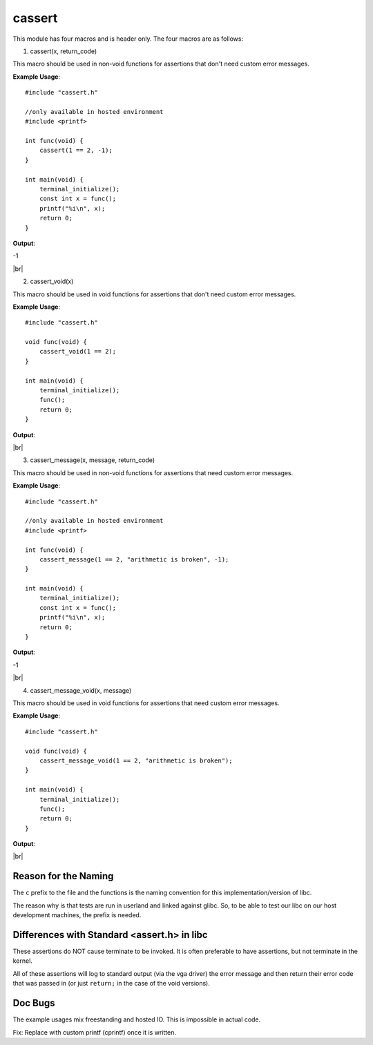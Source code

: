 cassert
=======

.. |br| raw:: html

  <br/>

This module has four macros and is header only.
The four macros are as follows:

1. cassert(x, return_code)

This macro should be used
in non-void functions
for assertions that don't need custom error messages.

**Example Usage**::

    #include "cassert.h"

    //only available in hosted environment
    #include <printf>

    int func(void) {
        cassert(1 == 2, -1);
    }

    int main(void) {
        terminal_initialize();
        const int x = func();
        printf("%i\n", x);
        return 0;
    }

**Output**:

.. raw:: html

    <font color="red">Condition Failed: 1 == 2</font>

-1

|br|

2. cassert_void(x)

This macro should be used
in void functions
for assertions that don't need custom error messages.

**Example Usage**::

    #include "cassert.h"

    void func(void) {
        cassert_void(1 == 2);
    }

    int main(void) {
        terminal_initialize();
        func();
        return 0;
    }

**Output**:

.. raw:: html

    <font color="red">Condition Failed: 1 == 2</font>

|br|

3. cassert_message(x, message, return_code)

This macro should be used
in non-void functions
for assertions that need custom error messages.

**Example Usage**::

    #include "cassert.h"

    //only available in hosted environment
    #include <printf>

    int func(void) {
        cassert_message(1 == 2, "arithmetic is broken", -1);
    }

    int main(void) {
        terminal_initialize();
        const int x = func();
        printf("%i\n", x);
        return 0;
    }

**Output**:

.. raw:: html

    <font color="red">arithmetic is broken</font>

-1

|br|

4. cassert_message_void(x, message)

This macro should be used
in void functions
for assertions that need custom error messages.

**Example Usage**::

    #include "cassert.h"

    void func(void) {
        cassert_message_void(1 == 2, "arithmetic is broken");
    }

    int main(void) {
        terminal_initialize();
        func();
        return 0;
    }

**Output**:

.. raw:: html

    <font color="red">arithmetic is broken</font>

|br|

Reason for the Naming
^^^^^^^^^^^^^^^^^^^^^^

The ``c`` prefix to the file and the functions
is the naming convention
for this implementation/version of libc.

The reason why is that tests are run in userland and
linked against glibc. So, to be able to test our libc
on our host development machines, the prefix is needed.



Differences with Standard <assert.h> in libc
^^^^^^^^^^^^^^^^^^^^^^^^^^^^^^^^^^^^^^^^^^^^^

These assertions do NOT cause terminate to be invoked.
It is often preferable to have assertions, but not terminate
in the kernel.

All of these assertions will log to standard output
(via the vga driver) the error message and then return their
error code that was passed in (or just ``return;``
in the case of the void versions).



Doc Bugs
^^^^^^^^^

The example usages mix freestanding and hosted IO.
This is impossible in actual code.

Fix: Replace with custom printf (cprintf) once
it is written.
